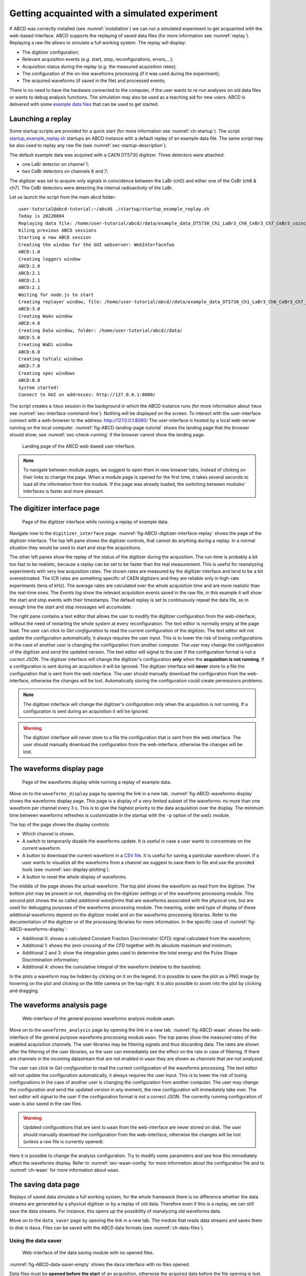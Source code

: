 .. _ch-first-replay:

==============================================
Getting acquainted with a simulated experiment
==============================================

If ABCD was correctly installed (see :numref:`installation`) we can run a simulated experiment to get acquainted with the web-based interface.
ABCD supports the replaying of saved data files (for more information see :numref:`replay`).
Replaying a raw file allows to simulate a full working system.
The replay will display:

* The digitizer configuration;
* Relevant acquisition events (*e.g.* start, stop, reconfigurations, errors,...);
* Acquisition status during the replay (*e.g.* the measured acquisition rates);
* The configuration of the on-line waveforms processing (if it was used during the experiment);
* The acquired waveforms (if saved in the file) and processed events;

There is no need to have the hardware connected to the computer, if the user wants to re-run analyses on old data files or wants to debug analysis functions.
The simulation may also be used as a teaching aid for new users.
ABCD is delivered with some `example data files <https://github.com/ec-jrc/abcd/tree/main/data>`_ that can be used to get started.

Launching a replay
------------------

Some startup scripts are provided for a quick start (for more information see :numref:`ch-startup`).
The script `startup_example_replay.sh <https://github.com/ec-jrc/abcd/blob/main/startup/startup_example_replay.sh>`_ startups an ABCD instance with a default replay of an example data file.
The same script may be also used to replay any raw file (see :numref:`sec-startup-description`).

The default example data was acquired with a CAEN DT5730 digitizer.
Three detectors were attached:

* one LaBr detector on channel 1;
* two CeBr detectors on channels 6 and 7;

The digitizer was set to acquire only signals in coincidence between the LaBr (ch0) and either one of the CeBr (ch6 & ch7).
The CeBr detectors were detecting the internal radioactivity of the LaBr.

Let us launch the script from the main abcd folder::

    user-tutorial@abcd-tutorial:~/abcd$ ./startup/startup_example_replay.sh
    Today is 20220804
    Replaying data file: /home/user-tutorial/abcd//data/example_data_DT5730_Ch1_LaBr3_Ch6_CeBr3_Ch7_CeBr3_coincidence_raw.adr.bz2
    Kiling previous ABCD sessions
    Starting a new ABCD session
    Creating the window for the GUI webserver: WebInterfaceTwo
    ABCD:1.0
    Creating loggers window
    ABCD:2.0
    ABCD:2.1
    ABCD:2.1
    ABCD:2.1
    Waiting for node.js to start
    Creating replayer window, file: /home/user-tutorial/abcd//data/example_data_DT5730_Ch1_LaBr3_Ch6_CeBr3_Ch7_CeBr3_coincidence_raw.adr.bz2
    ABCD:3.0
    Creating WaAn window
    ABCD:4.0
    Creating DaSa window, folder: /home/user-tutorial/abcd//data/
    ABCD:5.0
    Creating WaDi window
    ABCD:6.0
    Creating tofcalc windows
    ABCD:7.0
    Creating spec windows
    ABCD:8.0
    System started!
    Connect to GUI on addresses: http://127.0.0.1:8080/

The script creates a ``tmux`` session in the background in which the ABCD instance runs (for more information about ``tmux`` see :numref:`sec-interface-command-line`).
Nothing will be displayed on the screen.
To interact with the user-interface connect with a web-browser to the address: http://127.0.0.1:8080/
The user-interface is hosted by a local web-server running on the local computer.
:numref:`fig-ABCD-landing-page-tutorial` shows the landing page that the browser should show; see :numref:`sec-check-running` if the browser cannot show the landing page.

.. figure:: images/ABCD_landing_page.png
    :name: fig-ABCD-landing-page-tutorial
    :width: 50%
    :alt: landing page of the ABCD web-based user interface

    Landing page of the ABCD web-based user interface.

.. note::
    To navigate between module pages, we suggest to open them in new browser tabs, instead of clicking on their links to change the page.
    When a module page is opened for the first time, it takes several seconds to load all the information from the module.
    If the page was already loaded, the switching between modules' interfaces is faster and more pleasant.


The digitizer interface page
----------------------------

.. figure:: images/ABCD_digitizer_interface_replay.png
    :name: fig-ABCD-digitizer-interface-replay
    :width: 100%
    :alt: page of the digitizer interface of the ABCD web-based user interface

    Page of the digitizer interface while running a replay of example data.

Navigate now to the ``digitizer_interface`` page.
:numref:`fig-ABCD-digitizer-interface-replay` shows the page of the digitizer interface.
The top left pane shows the digitizer controls, that cannot do anything during a replay.
In a normal situation they would be used to start and stop the acquisitions.

The other left panes show the replay of the status of the digitizer during the acquisition.
The run-time is probably a bit too fast to be realistic, because a replay can be set to be faster than the real measurement.
This is useful for reanalyzing experiments with very low acquisition rates.
The shown rates are measured by the digitizer interface and tend to be a bit overestimated.
The ICR rates are something specific of CAEN digitizers and they are reliable only in high-rate experiments (tens of kHz).
The average rates are calculated over the whole acquisition time and are more realistic than the real-time ones.
The *Events log* show the relevant acquisition events saved in the raw file, in this example it will show the start and stop events with their timestamps.
The default replay is set to continuously repeat the data file, so in enough time the start and stop messages will accumulate.

The right pane contains a text editor that allows the user to modify the digitizer configuration from the web-interface, without the need of restarting the whole system at every reconfiguration.
The text editor is normally empty at the page load.
The user can click to *Get configuration* to read the current configuration of the digitizer.
The text editor will not update the configuration automatically, it always requires the user input.
This is to lower the risk of losing configurations in the case of another user is changing the configuration from another computer.
The user may change the configuration of the digitizer and send the updated version.
The text editor will signal to the user if the configuration format is not a correct JSON.
The digitizer interface will change the digitizer's configuration **only** when the **acquisition is not running**.
If a configuration is sent during an acquisition it will be ignored.
The digitizer interface will **never** store to a file the configuration that is sent from the web interface.
The user should manually download the configuration from the web-interface, otherwise the changes will be lost.
Automatically storing the configuration could create permissions problems.

.. note::
    The digitizer interface will change the digitizer's configuration only when the acquisition is not running.
    If a configuration is sent during an acquisition it will be ignored.

.. warning::
    The digitizer interface will never store to a file the configuration that is sent from the web interface.
    The user should manually download the configuration from the web-interface, otherwise the changes will be lost.

The waveforms display page
--------------------------

.. figure:: images/ABCD_waveforms_display.png
    :name: fig-ABCD-waveforms-display
    :width: 100%
    :alt: page of the waveforms display of the ABCD web-based user interface

    Page of the waveforms display while running a replay of example data.

Move on to the ``waveforms_display`` page by opening the link in a new tab.
:numref:`fig-ABCD-waveforms-display` shows the waveforms display page.
This page is a display of a very limited subset of the waveforms: no more than one waveform per channel every 3 s.
This is to give the highest priority to the data acquisition over the display.
The minimum time between waveforms refreshes is customizable in the startup with the ``-p`` option of the ``wadi`` module.

The top of the page shows the display controls:

* Which channel is shown.
* A switch to temporarily disable the waveforms update. It is useful in case a user wants to concentrate on the current waveform.
* A button to download the current waveform in a `CSV file <https://en.wikipedia.org/wiki/Comma-separated_values>`_. It is useful for saving a particular waveform shown. If a user wants to visualize all the waveforms from a channel we suggest to save them to file and use the provided tools (see :numref:`sec-display-plotting`).
* A button to reset the whole display of waveforms.

The middle of the page shows the actual waveform.
The top plot shows the waveform as read from the digitizer.
The bottom plot may be present or not, depending on the digitizer settings or of the waveforms processing module.
This second plot shows the so called *additional waveforms* that are waveforms associated with the physical one, but are used for debugging purposes of the waveforms processing module.
The meaning, order and type of display of these additional waveforms depend on the digitizer model and on the waveforms processing libraries.
Refer to the documentation of the digitizer or of the processing libraries for more information.
In the specific case of :numref:`fig-ABCD-waveforms-display`:

* Additional 0: shows a calculated Constant Fraction Discriminator (CFD) signal calculated from the waveform;
* Additional 1: shows the zero-crossing of the CFD together with its absolute maximum and minimum;
* Additional 2 and 3: show the integration gates used to determine the total energy and the Pulse Shape Discrimination information;
* Additional 4: shows the cumulative integral of the waveform (relative to the baseline).

In the plots a waveform may be hidden by clicking on it on the legend.
It is possible to save the plot as a PNG image by hovering on the plot and clicking on the little camera on the top-right.
It is also possible to zoom into the plot by clicking and dragging.

.. _sec-waveforms-analysis-page:

The waveforms analysis page
---------------------------

.. figure:: images/ABCD_waan.png
    :name: fig-ABCD-waan
    :width: 100%
    :alt: page of interface of the waan module of the ABCD web-based user interface

    Web-interface of the general purpose waveforms analysis module ``waan``.

Move on to the ``waveforms_analysis`` page by opening the link in a new tab.
:numref:`fig-ABCD-waan` shows the web-interface of the general purpose waveforms processing module ``waan``.
The top panes show the measured rates of the enabled acquisition channels.
The user libraries may be filtering signals and thus discarding data.
The rates are shown after the filtering of the user libraries, so the user can immediately see the effect on the rate in case of filtering.
If there are channels in the incoming datastream that are not enabled in ``waan`` they are shown as *channels that are not analyzed*.

The user can click to *Get configuration* to read the current configuration of the waveforms processing.
The text editor will not update the configuration automatically, it always requires the user input.
This is to lower the risk of losing configurations in the case of another user is changing the configuration from another computer.
The user may change the configuration and send the updated version in any moment, the new configuration will immediately take over.
The text editor will signal to the user if the configuration format is not a correct JSON.
The currently running configuration of ``waan`` is also saved in the raw files.

.. warning::
    Updated configurations that are sent to ``waan`` from the web-interface are never stored on disk.
    The user should manually download the configuration from the web-interface, otherwise the changes will be lost (unless a raw file is currently opened).

Here it is possible to change the analysis configuration.
Try to modify some parameters and see how this immediately affect the waveforms display.
Refer to :numref:`sec-waan-config` for more information about the configuration file and to :numref:`ch-waan` for more information about ``waan``.

.. _sec-tutorial-saving-data:

The saving data page
--------------------

Replays of saved data simulate a full working system, for the whole framework there is no difference whether the data streams are generated by a physical digitizer or by a replay of old data.
Therefore even if this is a replay, we can still save the data streams.
For instance, this opens up the possibility of reanalyzing old waveforms data.

Move on to the ``data_saver`` page by opening the link in a new tab.
The module that reads data streams and saves them to disk is ``dasa``.
Files can be saved with the ABCD data formats (see :numref:`ch-data-files`).

Using the data saver
````````````````````

.. figure:: images/ABCD_data_saver_empty.png
    :name: fig-ABCD-data-saver-empty
    :width: 50%
    :alt: interface of the data saver module with no opened files

    Web-interface of the data saving module with no opened files.

:numref:`fig-ABCD-data-saver-empty` shows the ``dasa`` interface with no files opened.

Data files must be **opened before the start** of an acquisition, otherwise the acquired data before the file opening is lost.
This is an opposite approach of the systems in which the data is saved by the user at the end of the acquisition.
Opening files before the acquisition does not use hidden temporary files opaque to the user.
It also reduces the chances of data loss in case of crashes during an acquisition, the data saved before the crash is not lost.

Normally startup scripts (see :numref:`ch-startup`) set the data saving directory to: ``abcd/data/``.
The user must specify the file name in the web interface, if the file name is empty an automatic file name will be generated similar to: ``abcd_data_2022-08-03T16:56:05+0200_events.ade``.
The user can supply a full path in the file name entry, then the file will be saved to that path.
**There is no check** if a file already exist, so reopening files will **overwrite** them.
There is no associated timer to the opened files, the user has to stop the data acquisition when desired.
There is also the possibility of opening and closing files from the command line (see :numref:`sec-interface-command-line`).
The file opening and closing may also be automatized by a script using the command line interface.

.. warning::
    Data files must be opened before the start of an acquisition, otherwise the acquired data before the file opening is lost.

.. note::
    Opening a raw file before the start of the acquisition stores the start moment in the file.
    It could be useful later to remember when that data was saved.
    Similarly, closing the raw file after the start of the acquisition stores the stop moment in the file.
    It could also be useful to calculate the overall acquisition time.

.. warning::
    There is no check if a file already existing, so reopening files will overwrite them.

Information displayed during data saving
````````````````````````````````````````

.. figure:: images/ABCD_data_saver_open_files.png
    :name: fig-ABCD-data-saver-open-files
    :width: 100%
    :alt: interface of the data saver module with opened files

    Web-interface of the data saving module with all the opened files.

:numref:`fig-ABCD-data-saver-open-files` shows the web-interface with opened files.
In the status section the data saver shows the opened files with some auxiliary information.
The growth rate represent the average amount of data saved to disk for the opened file, it could be useful to calculate how big a file would be at the end of an acquisition.

The events log show previous acquisitions with their acquisition times and the files dimensions.

Now try to save the example data to a new file that we will analyze later in the tutorial.

.. _sec-tutorial-spectrum-calculator:

The spectrum calculator page
----------------------------

.. figure:: images/ABCD_spectrum_calculator.png
    :name: fig-ABCD-spectrum-calculator
    :width: 100%
    :alt: page of interface of the spectrum calculator of the ABCD web-based user interface

    Web-interface of the spectrum calculator module ``spec``.

Move on to the ``spectrum_calculator`` page by opening the link in a new tab.
:numref:`fig-ABCD-spectrum-calculator` shows the interface of the spectrum calculator module ``spec``.

Pulse Shape Discrimination calculation
``````````````````````````````````````

The top plot of the top pane shows the calculated spectrum of the selected channel.
The bottom plot shows the bidimensional histogram of the Pulse Shape Discrimination (PSD) parameter vs the energy.
In the ``spec`` the PSD parameter is calculated accordingly to

.. math:: \text{PSD parameter} = \frac{Q_{\text{long}} - Q_{\text{short}}}{Q_{\text{long}}} = \frac{Q_{\text{tail}}}{Q_{\text{long}}}
    :label: eq-PSD


Where :math:`Q_{\text{long}}` and :math:`Q_{\text{short}}` refer to the results of the two integration results over two intervals for the traditional double integration method for PSD.
Sometimes the numerator is also called :math:`Q_{\text{tail}}` as it normally represents the tail of the pulses.
:math:`Q_{\text{long}}` and :math:`Q_{\text{short}}` are the two ``Q`` entries in the processed events binary representation (see :numref:`sec-binary-protocol-events`).
In general the two values may be calculated differently by the various user libraries of the waveforms analysis module (*e.g.* one may be substituted by the pulse height).
Whatever the calculations of the two values is, the ``spec`` will calculate that parameter with equation :eq:`eq-PSD`.

Plotting controls
`````````````````

The plot controls are:

* Selection of the shown channel
* A button to fit the currently shown portion of the energy spectrum.
  The fit uses a Gaussian function with a simple linear background.
  The fitting function is not customizable.
  The fit results are shown in the pane below the plot.
  During the data inflow the fit is continuously updated with the new statistics, even though sometimes it goes astray and it should be deleted and recalculated.
* A button to delete all the fits.
* A button to download the current spectrum in a `CSV file <https://en.wikipedia.org/wiki/Comma-separated_values>`_.
  If a user wants to generate plots with more advanced options we suggest to save them to file and use the provided tools (see :numref:`sec-display-plotting`).
* A button to reset the currently shown channel.
* A button to reset all the active channels.

It is possible to save the plot as a PNG image by hovering on the plot and clicking on the little camera on the top-right.
It is also possible to zoom into the plot by clicking and dragging.

The rates on the page are calculated by ``spec`` and thus they show the amount of data that it actually receives.
If it is lower than expected or null, there could be a filter somewhere blocking data.

.. note::

    The ``spec`` module only receives the data streams from the rest of the framework.
    Therefore it is independent from starts and stops of the digitizer or of the waveforms analysis module.
    If some configurations change we suggest to reset the channels, otherwise the new statistics will accumulate on top of the old, that might cause non-physical artifacts in the spectra.
    It is also possible to accumulate the spectra over various acquisitions, by not resetting the channels.

The channels configuration
``````````````````````````

It is possible to modify the spectra configurations on the bottom pane of the page.
A reconfiguration implies a reset of the channels statistics.
We suggest not to use too many bins in the spectra, as it can considerably increase the memory consumption of the web page.
This page is meant to be an on-line visualization tool, for mote detailed analyses we suggest to use the provided tools (see :numref:`sec-display-plotting`).

Now try to modify the analysis parameters in the waveforms analysis page and see how they affect the spectra.

Missing spectra of active channels
``````````````````````````````````

The ``spec`` module automatically creates new spectra if it detects data generated by channels that are not in the active list.
If a channel does not appear in the interface, it means that there was no data generated by it.
Is the channel active both in the digitizer and waveforms analysis configurations?
Is there a filter that deletes all the data?
If the waveforms analysis module shows a zero rate on that channel, then the ``spec`` will not create a new spectrum.